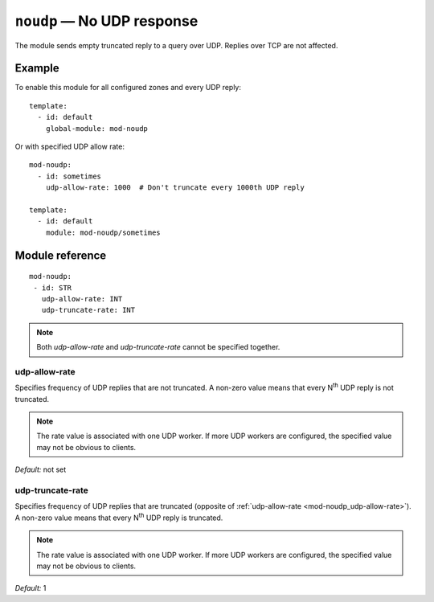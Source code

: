 .. _mod-noudp:

``noudp`` — No UDP response
===========================

The module sends empty truncated reply to a query over UDP. Replies over TCP
are not affected.

Example
-------

To enable this module for all configured zones and every UDP reply::

    template:
      - id: default
        global-module: mod-noudp

Or with specified UDP allow rate::

    mod-noudp:
      - id: sometimes
        udp-allow-rate: 1000  # Don't truncate every 1000th UDP reply

    template:
      - id: default
        module: mod-noudp/sometimes

Module reference
----------------

::

  mod-noudp:
   - id: STR
     udp-allow-rate: INT
     udp-truncate-rate: INT

.. NOTE::
   Both *udp-allow-rate* and *udp-truncate-rate* cannot be specified together.

.. _mod-noudp_udp-allow-rate:

udp-allow-rate
..............

Specifies frequency of UDP replies that are not truncated. A non-zero value means
that every N\ :sup:`th` UDP reply is not truncated.

.. NOTE::
   The rate value is associated with one UDP worker. If more UDP workers are
   configured, the specified value may not be obvious to clients.

*Default:* not set

.. _mod-noudp_udp-truncate-rate:

udp-truncate-rate
.................

Specifies frequency of UDP replies that are truncated (opposite of
:ref:`udp-allow-rate <mod-noudp_udp-allow-rate>`). A non-zero value means that
every N\ :sup:`th` UDP reply is truncated.

.. NOTE::
   The rate value is associated with one UDP worker. If more UDP workers are
   configured, the specified value may not be obvious to clients.

*Default:* 1
